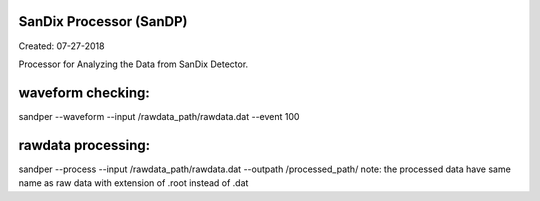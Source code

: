 SanDix Processor (SanDP)
^^^^^^^^^^^^^^^^^^^^^^^^^^^^^^^^^^^^^^^^^^

Created: 07-27-2018

Processor for Analyzing the Data from SanDix Detector.

waveform checking:
^^^^^^^^^^^^^^^^^^^^^^^^^^^^^^^^^^^^^^^^^^
sandper --waveform --input /rawdata_path/rawdata.dat --event 100

rawdata processing:
^^^^^^^^^^^^^^^^^^^^^^^^^^^^^^^^^^^^^^^^^^
sandper --process --input /rawdata_path/rawdata.dat --outpath /processed_path/
note: the processed data have same name as raw data with extension of .root instead of .dat
